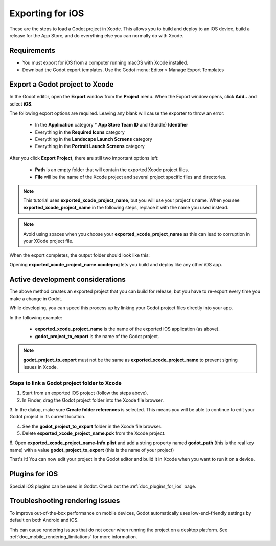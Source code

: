.. _doc_exporting_for_ios:

Exporting for iOS
=================

.. seealso::

    This page describes how to export a Godot project to iOS.
    If you're looking to compile export template binaries from source instead,
    read :ref:`doc_compiling_for_ios`.

These are the steps to load a Godot project in Xcode. This allows you to
build and deploy to an iOS device, build a release for the App Store, and
do everything else you can normally do with Xcode.

Requirements
------------

-  You must export for iOS from a computer running macOS with Xcode installed.
-  Download the Godot export templates. Use the Godot menu: Editor > Manage Export Templates

Export a Godot project to Xcode
-------------------------------

In the Godot editor, open the **Export** window from the **Project** menu. When the
Export window opens, click **Add..** and select **iOS**.

The following export options are required. Leaving any blank will cause the
exporter to throw an error:

  * In the **Application** category
    * **App Store Team ID** and (Bundle) **Identifier**
  * Everything in the **Required Icons** category
  * Everything in the **Landscape Launch Screens** category
  * Everything in the **Portrait Launch Screens** category

After you click **Export Project**, there are still two important options left:

  * **Path** is an empty folder that will contain the exported Xcode project files.
  * **File** will be the name of the Xcode project and several project specific files and directories.

.. image:: img/ios_export_file.png

.. note:: This tutorial uses **exported_xcode_project_name**, but you will use your
          project's name. When you see **exported_xcode_project_name**
          in the following steps, replace it with the name you used instead.

.. note:: Avoid using spaces when you choose your **exported_xcode_project_name** as
          this can lead to corruption in your XCode project file.

When the export completes, the output folder should look like this:

.. image:: img/ios_export_output.png

Opening **exported_xcode_project_name.xcodeproj** lets you build and deploy
like any other iOS app.

Active development considerations
---------------------------------

The above method creates an exported project that you can build for
release, but you have to re-export every time you make a change in Godot.

While developing, you can speed this process up by linking your
Godot project files directly into your app.

In the following example:

  * **exported_xcode_project_name** is the name of the exported iOS application (as above).
  * **godot_project_to_export** is the name of the Godot project.

.. note:: **godot_project_to_export** must not be the same as **exported_xcode_project_name**
          to prevent signing issues in Xcode.

Steps to link a Godot project folder to Xcode
~~~~~~~~~~~~~~~~~~~~~~~~~~~~~~~~~~~~~~~~~~~~~

1. Start from an exported iOS project (follow the steps above).
2. In Finder, drag the Godot project folder into the Xcode file browser.

.. image:: img/ios_export_add_dir.png

3. In the dialog, make sure **Create folder references** is selected. This means
you will be able to continue to edit your Godot project in its current location.

.. image:: img/ios_export_file_ref.png

4. See the **godot_project_to_export** folder in the Xcode file browser.
5. Delete **exported_xcode_project_name.pck** from the Xcode project.

.. image:: img/ios_export_delete_pck.png

6. Open **exported_xcode_project_name-Info.plist** and add a string property named
**godot_path** (this is the real key name) with a value **godot_project_to_export**
(this is the name of your project)

.. image:: img/ios_export_set_path.png

That's it! You can now edit your project in the Godot editor and build it
in Xcode when you want to run it on a device.

Plugins for iOS
---------------

Special iOS plugins can be used in Godot. Check out the
:ref:`doc_plugins_for_ios` page.

Troubleshooting rendering issues
--------------------------------

To improve out-of-the-box performance on mobile devices, Godot automatically
uses low-end-friendly settings by default on both Android and iOS.

This can cause rendering issues that do not occur when running the project on a
desktop platform. See :ref:`doc_mobile_rendering_limitations` for more information.
